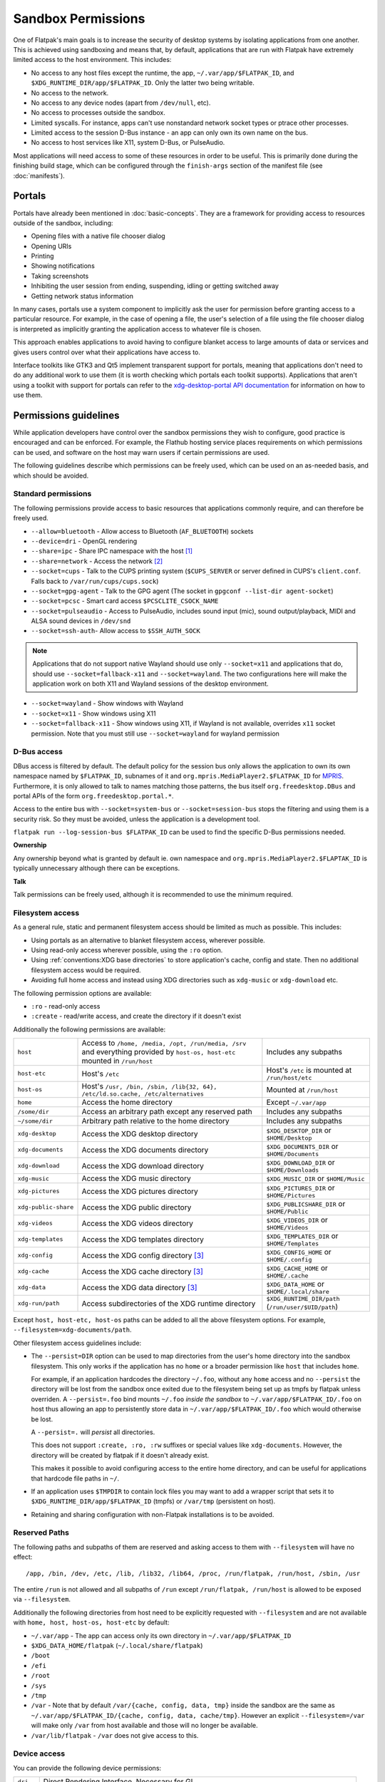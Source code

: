 Sandbox Permissions
===================

One of Flatpak's main goals is to increase the security of desktop systems by
isolating applications from one another. This is achieved using sandboxing
and means that, by default, applications that are run with Flatpak have
extremely limited access to the host environment. This includes:

- No access to any host files except the runtime, the app,
  ``~/.var/app/$FLATPAK_ID``, and ``$XDG_RUNTIME_DIR/app/$FLATPAK_ID``.
  Only the latter two being writable.
- No access to the network.
- No access to any device nodes (apart from ``/dev/null``, etc).
- No access to processes outside the sandbox.
- Limited syscalls.  For instance, apps can't use nonstandard network socket
  types or ptrace other processes.
- Limited access to the session D-Bus instance - an app can only own its
  own name on the bus.
- No access to host services like X11, system D-Bus, or PulseAudio.

Most applications will need access to some of these resources in order to
be useful. This is primarily done during the finishing build stage, which
can be configured through the ``finish-args`` section of the manifest file
(see :doc:`manifests`).

Portals
-------

Portals have already been mentioned in :doc:`basic-concepts`. They are a
framework for providing access to resources outside of the sandbox, including:

- Opening files with a native file chooser dialog
- Opening URIs
- Printing
- Showing notifications
- Taking screenshots
- Inhibiting the user session from ending, suspending, idling or getting
  switched away
- Getting network status information

In many cases, portals use a system component to implicitly ask the user
for permission before granting access to a particular resource. For example,
in the case of opening a file, the user's selection of a file using the file
chooser dialog is interpreted as implicitly granting the application access
to whatever file is chosen.

This approach enables applications to avoid having to configure blanket
access to large amounts of data or services and gives users control over
what their applications have access to.

Interface toolkits like GTK3 and Qt5 implement transparent support for
portals, meaning that applications don't need to do any additional
work to use them (it is worth checking which portals each toolkit
supports). Applications that aren't using a toolkit with support
for portals can refer to the `xdg-desktop-portal API documentation
<https://flatpak.github.io/xdg-desktop-portal/>`_ for
information on how to use them.

Permissions guidelines
----------------------

While application developers have control over the sandbox permissions they
wish to configure, good practice is encouraged and can be enforced. For
example, the Flathub hosting service places requirements on which permissions
can be used, and software on the host may warn users if certain permissions
are used.

The following guidelines describe which permissions can be freely used,
which can be used on an as-needed basis, and which should be avoided.

Standard permissions
````````````````````

The following permissions provide access to basic resources that applications
commonly require, and can therefore be freely used.

- ``--allow=bluetooth`` - Allow access to Bluetooth (``AF_BLUETOOTH``) sockets
- ``--device=dri`` - OpenGL rendering
- ``--share=ipc`` - Share IPC namespace with the host [#f1]_
- ``--share=network`` - Access the network [#f2]_
- ``--socket=cups`` - Talk to the CUPS printing system (``$CUPS_SERVER`` or server defined in CUPS's ``client.conf``. Falls back to ``/var/run/cups/cups.sock``)
- ``--socket=gpg-agent`` - Talk to the GPG agent (The socket in ``gpgconf --list-dir agent-socket``)
- ``--socket=pcsc`` - Smart card access ``$PCSCLITE_CSOCK_NAME``
- ``--socket=pulseaudio`` - Access to PulseAudio, includes sound input (mic), sound output/playback, MIDI and ALSA sound devices in ``/dev/snd``
- ``--socket=ssh-auth``- Allow access to ``$SSH_AUTH_SOCK``

.. note::

  Applications that do not support native Wayland should use
  only ``--socket=x11`` and applications that do, should use
  ``--socket=fallback-x11`` and ``--socket=wayland``.
  The two configurations here will make the application work on both
  X11 and Wayland sessions of the desktop environment.

- ``--socket=wayland`` - Show windows with Wayland
- ``--socket=x11`` - Show windows using X11
- ``--socket=fallback-x11`` - Show windows using X11, if Wayland is not
  available, overrides ``x11`` socket permission. Note that you must
  still use ``--socket=wayland`` for wayland permission

D-Bus access
````````````

DBus access is filtered by default. The default policy for the session bus
only allows the application to own its own namespace named by
``$FLATPAK_ID``, subnames of it and ``org.mpris.MediaPlayer2.$FLATPAK_ID``
for `MPRIS <https://www.freedesktop.org/wiki/Specifications/mpris-spec/>`_.
Furthermore, it is only allowed to talk to names matching those patterns,
the bus itself ``org.freedesktop.DBus`` and portal APIs of the form
``org.freedesktop.portal.*``.

Access to the entire bus with ``--socket=system-bus`` or
``--socket=session-bus`` stops the filtering and using them is a security
risk. So they must be avoided, unless the application is a development
tool.

``flatpak run --log-session-bus $FLATPAK_ID`` can be used to find the specific
D-Bus permissions needed.

**Ownership**

Any ownership beyond what is granted by default ie. own namespace and
``org.mpris.MediaPlayer2.$FLAPTAK_ID`` is typically unnecessary
although there can be exceptions.

**Talk**

Talk permissions can be freely used, although it is recommended to use the
minimum required.

Filesystem access
`````````````````

As a general rule, static and permanent filesystem access should be
limited as much as possible. This includes:

- Using portals as an alternative to blanket filesystem access, wherever
  possible.
- Using read-only access wherever possible, using the ``:ro`` option.
- Using :ref:`conventions:XDG base directories` to store application's
  cache, config and state. Then no additional filesystem access would be
  required.
- Avoiding full home access and instead using XDG directories such
  as ``xdg-music`` or ``xdg-download`` etc.

The following permission options are available:

- ``:ro`` - read-only access
- ``:create`` - read/write access, and create the directory if it doesn't
  exist

Additionally the following permissions are available:

====================  ==============================================================================================================================  ===================================================
``host``              Access to ``/home, /media, /opt, /run/media, /srv`` and everything provided by ``host-os, host-etc`` mounted in ``/run/host``    Includes any subpaths
``host-etc``          Host's ``/etc``                                                                                                                  Host's ``/etc`` is mounted at ``/run/host/etc``
``host-os``           Host's ``/usr, /bin, /sbin, /lib{32, 64}, /etc/ld.so.cache, /etc/alternatives``                                                  Mounted at ``/run/host``
``home``              Access the home directory                                                                                                        Except ``~/.var/app``
``/some/dir``         Access an arbitrary path except any reserved path                                                                                Includes any subpaths
``~/some/dir``        Arbitrary path relative to the home directory                                                                                    Includes any subpaths
``xdg-desktop``       Access the XDG desktop directory                                                                                                 ``$XDG_DESKTOP_DIR`` or ``$HOME/Desktop``
``xdg-documents``     Access the XDG documents directory                                                                                               ``$XDG_DOCUMENTS_DIR`` or ``$HOME/Documents``
``xdg-download``      Access the XDG download directory                                                                                                ``$XDG_DOWNLOAD_DIR`` or ``$HOME/Downloads``
``xdg-music``         Access the XDG music directory                                                                                                   ``$XDG_MUSIC_DIR`` or ``$HOME/Music``
``xdg-pictures``      Access the XDG pictures directory                                                                                                ``$XDG_PICTURES_DIR`` or ``$HOME/Pictures``
``xdg-public-share``  Access the XDG public directory                                                                                                  ``$XDG_PUBLICSHARE_DIR`` or ``$HOME/Public``
``xdg-videos``        Access the XDG videos directory                                                                                                  ``$XDG_VIDEOS_DIR`` or ``$HOME/Videos``
``xdg-templates``     Access the XDG templates directory                                                                                               ``$XDG_TEMPLATES_DIR`` or ``$HOME/Templates``
``xdg-config``        Access the XDG config directory [#f3]_                                                                                           ``$XDG_CONFIG_HOME`` or ``$HOME/.config``
``xdg-cache``         Access the XDG cache directory  [#f3]_                                                                                           ``$XDG_CACHE_HOME`` or ``$HOME/.cache``
``xdg-data``          Access the XDG data directory   [#f3]_                                                                                           ``$XDG_DATA_HOME`` or ``$HOME/.local/share``
``xdg-run/path``      Access subdirectories of the XDG runtime directory                                                                               ``$XDG_RUNTIME_DIR/path`` (``/run/user/$UID/path``)
====================  ==============================================================================================================================  ===================================================

Except ``host, host-etc, host-os`` paths can be added to all the above
filesystem options. For example, ``--filesystem=xdg-documents/path``.

Other filesystem access guidelines include:

- The ``--persist=DIR`` option can be used to map directories from the
  user's home directory into the sandbox filesystem. This only works if
  the application has no ``home`` or a broader permission like ``host``
  that includes ``home``.

  For example, if an application hardcodes the directory ``~/.foo``,
  without any ``home`` access and no ``--persist`` the directory will be
  lost from the sandbox once exited due to the filesystem being set up
  as tmpfs by flatpak unless overriden. A ``--persist=.foo`` bind mounts
  ``~/.foo`` `inside the sandbox` to ``~/.var/app/$FLATPAK_ID/.foo`` on
  host thus allowing an app to persistently store data in
  ``~/.var/app/$FLATPAK_ID/.foo`` which would otherwise be lost.

  A ``--persist=.`` will `persist` all directories.

  This does not support ``:create, :ro, :rw`` suffixes or
  special values like ``xdg-documents``. However, the directory will be
  created by flatpak if it doesn't already exist.

  This makes it possible to avoid configuring access to the entire home
  directory, and can be useful for applications that hardcode file paths
  in ``~/``.
- If an application uses ``$TMPDIR`` to contain lock files you may want to
  add a wrapper script that sets it to
  ``$XDG_RUNTIME_DIR/app/$FLATPAK_ID`` (tmpfs) or ``/var/tmp`` (persistent
  on host).
- Retaining and sharing configuration with non-Flatpak installations is to
  be avoided.

Reserved Paths
``````````````

The following paths and subpaths of them are reserved and asking access
to them with ``--filesystem`` will have no effect::

/app, /bin, /dev, /etc, /lib, /lib32, /lib64, /proc, /run/flatpak, /run/host, /sbin, /usr

The entire ``/run`` is not allowed and all subpaths of ``/run`` except
``/run/flatpak, /run/host`` is allowed to be exposed via
``--filesystem``.

Additionally the following directories from host need to be explicitly
requested with ``--filesystem`` and are not available with
``home, host, host-os, host-etc`` by default:

- ``~/.var/app`` - The app can access only its own directory in ``~/.var/app/$FLATPAK_ID``
- ``$XDG_DATA_HOME/flatpak`` (``~/.local/share/flatpak``)
- ``/boot``
- ``/efi``
- ``/root``
- ``/sys``
- ``/tmp``
- ``/var`` - Note that by default ``/var/{cache, config, data, tmp}``
  inside the sandbox are the same as ``~/.var/app/$FLATPAK_ID/{cache, config, data, cache/tmp}``.
  However an explicit ``--filesystem=/var`` will make only ``/var`` from
  host available and those will no longer be available.
- ``/var/lib/flatpak`` - ``/var`` does not give access to this.

Device access
`````````````
You can provide the following device permissions:

========= ======================================================
``dri``   Direct Rendering Interface. Necessary for GL.
``kvm``   Kernel based Virtual Machine ``/dev/kvm``
``shm``   Shared Memory in ``/dev/shm``.
``input`` Input devices as exposed in ``/dev/input``. This includes game controllers. Since Flatpak 1.15.6.
``usb``   Raw USB devices as exposed in ``/dev/bus/usb``. Since Flatpak 1.15.11.
``all``   All devices, including all of the above except ``shm``
========= ======================================================

.. note::

  Using newer permissions like ``input`` or ``usb`` will have no effect
  on older Flatpak versions and will fail when used through Flatpak
  commandline.

While not ideal, ``--device=all`` can be used to access devices like
webcams, CD/DVD drives etc.

USB portal
``````````

Since 1.5.11.

Sandboxed access to individual USB devices can be controlled by
portals. Flatpak allows specifying enumerable USB devices to allow
access.

Like ``--device=usb``, this is just about accessing the raw USB
device, that need libusb. By using the portal, you can restrict which
device can be requested (enumerable) and then request an explicit
permission to access. For example, if you run a scanner driver, there
is no reason for USB security devices to be accessible.

A list of valid use cases includes scanners (handled, for example by
SANE), photo cameras (handled by libgphoto2), flashing devices, etc.

While this is portal dependent and ``xdg-desktop-portal`` is currently
the only portal implementation, the overall permission flow is as
follows:

- The Flatpak package specifies the devices it wishes to enumerate
  through ``finish-args``.
- The application requests the portal to enumerate the available USB
  devices based on that list. If the list is empty it will enumerate
  all USB devices.
- When the application wants to access the device, it will make a
  request for the device it wants to access via the portal.
- The portal then requests permission from the user if not already
  granted.
- If the permission was granted, a file descriptor for the device is
  passed back to the application.

The application is then able to open the devices it is supposed to use
while the others would be hidden.

Specifying the enumerable devices
"""""""""""""""""""""""""""""""""

You can specify devices on the ``flatpak`` command line, and by
extension in the finish arguments for Flatpak Builder. Enumerable
devices are specified with a query passed with ``--usb=`` while hidden
devices are specified with a query passed with ``--nousb=``. The
hidden list takes precedence over the enumerable list, like an
exception list. The goal is to be able to specify a broad range and
then exclude the few devices that shall not be enumerated.

Queries are made out of rules. These rules are composable with ``+``.

The rule ``all`` enumerates every USB device. There is no further rule
allowed in the query.

The ``vnd`` and ``dev`` rules specify a USB vendor and a USB device ID
respectively. A vendor can be specified alone, but a device rule
always comes with a vendor rule as a device ID is only unique within a
vendor. Vendor and device ID are specified with 4 digit hex
numbers. For more information about the USB IDs, you can refer to the
`Linux USB ID repository <http://www.linux-usb.org/usb-ids.html>`_

``cls`` specifies the device USB class and subclass. Both class and
subclass are two digit hex numbers separated by a colon ``:``. You
can use ``*`` to specify any subclass within the class.

Some examples of the syntax:

- ``vnd:1234``: Devices from vendor ``1234``
- ``vnd:1234+dev:3456``: Only device ``3456`` from vendor ``1234``.
- ``vnd:1234+cls:06:*``: All the PTP devices from vendor ``1234``.
- ``cls:06:*``: All the PTP devices.

This permission only allows to enumerate devices. To open them,
permission must be requested from the portal. It is not possible to
open a device that is not enumerable.

.. note::

   The ``--device=usb`` permission is broader than what the USB portal
   is supposed to provide and allows unfettered access to any USB
   device on the bus.

In some situations you may need to specify a very long list of devices.

Device lists can be passed in one single argument, or through a file.

When using ``--usb-list``, the queries are separated by a semi-colon
``;``, with queries for hidden devices (i.e. those that would be
passed with ``--nousb``) prefixed with ``!``.

When using ``--usb-list-file``, the filename of the file containing
USB queries is passed line by line. Like with ``--usb-list`` queries
for hidden devices are prefixed with ``!``. Empty lines and lines
starting with a ``#`` are ignored. When used with ``flatpak override``
or ``flatpak build-finish`` the file is no longer needed afterwards as
the list is persisted internally.

dconf access
````````````

As of xdg-desktop-portal 1.1.0 and glib 2.60.5 (in the runtime) you do not
need direct DConf access in most cases.

As of now this glib version is included in ``org.freedesktop.Platform//19.08``
and ``org.gnome.Platform//3.34`` and newer.

If an application existed prior to these runtimes you can tell Flatpak (>=
1.3.4) to migrate the DConf settings on the
host into the sandbox by adding
``--metadata=X-DConf=migrate-path=/org/example/foo/`` to ``finish-args``. The
path must be similar to your app-id or it will not be allowed (case is
ignored and ``_`` and ``-`` are treated equal).

If you are targeting older runtimes or require direct DConf access for other
reasons you can use these permissions::

  --filesystem=xdg-run/dconf
  --filesystem=~/.config/dconf:ro
  --talk-name=ca.desrt.dconf
  --env=DCONF_USER_CONFIG_DIR=.config/dconf

With those permissions glib will continue using dconf directly.

If you use a newer runtime where dconf is no longer built and still need it
you will have to build the `dconf <https://download.gnome.org/sources/dconf/>`_ GIO module
and set ``--env=GIO_EXTRA_MODULES=/app/lib/gio/modules/``.

gvfs access
```````````

As of gvfs 1.48, the gvfs daemons and applications use an on-disk socket
to communicate, rather than an abstract socket so that the gvfs infrastructure
still works when network support is disabled in the application's sandbox.

A number of different options need to be passed depending on the application's
use of gvfs.

``--talk-name=org.gtk.vfs.*`` is necessary to talk to the gvfs daemons over
D-Bus and list mounts using the GIO APIs.

``--filesystem=xdg-run/gvfsd`` is necessary to use the GIO APIs to list and access
non-native files using the GIO APIs, using URLs rather than FUSE paths.

``--filesystem=xdg-run/gvfs`` is necessary to give access to the FUSE mounts
non-GIO and legacy applications can use. This is what will make native files
appear under ``/run/user/`id -u`/gvfs/``.

Typical GNOME and GTK applications should use::

  --talk-name=org.gtk.vfs.*
  --filesystem=xdg-run/gvfsd

Typical non-GNOME and non-GTK applications should use::

  --filesystem=xdg-run/gvfs

No application should be using ``--talk-name=org.gtk.vfs`` in its manifest, as
there are no D-Bus services named ``org.gtk.vfs``.

External drive access
`````````````````````

External drives are mounted by the host system using systemd, udev, udisk
fstab etc. and each of them can have different defaults. Flatpak has no
control over how and where they get mounted. The following
filesystem permissions should work in most cases::

  --filesystem=/media
  --filesystem=/run/media
  --filesystem=/mnt

If ``--filesystem=host`` is used ``/media, /run/media`` is shared
automatically if they exist.

Note that these should not have subpaths in them unless the value
of the subpath can be consistently pre-determined. Block device naming
depends on the kernel/fstab configuration and cannot be pre-determined.

.. rubric:: Footnotes

.. [#f1] This is not necessarily required, but without it the X11 shared
   memory extension will not work, which is very bad for X11 performance.
.. [#f2] Giving network access also grants access to all host services
   listening on abstract Unix sockets (due to how network namespaces work),
   and these have no permission checks. This unfortunately affects e.g. the X
   server and the session bus which listens to abstract sockets by default. A
   secure distribution should disable these and just use regular sockets.
.. [#f3] ``xdg-{cache, config, data}`` bind mounts the paths from host to the per-app sandbox directory.
   Inside the sandbox ``$XDG_CACHE_HOME``, ``$XDG_CONFIG_HOME`` and ``$XDG_DATA_HOME`` is set to
   ``$HOME/.var/app/$FLATPAK_ID/{cache, config, data}`` respectively. So for example, ``xdg-data/applications`` ie.
   ``$XDG_DATA_HOME/applications`` on host is bind mounted to ``$HOME/.var/app/$FLATPAK_ID/data/applications``
   (inside the sandbox this is ``$XDG_DATA_HOME/applications``).
   Additionally it'll have two mount points - one expanded to
   ``$XDG_DATA_HOME/applications`` from the host and another to the
   sandbox's ``$XDG_DATA_HOME/applications`` ie. ``$HOME/.var/app/$FLATPAK_ID/data/applications``.
